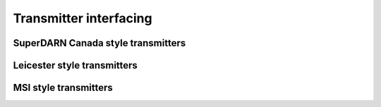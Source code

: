 =======================
Transmitter interfacing
=======================


-----------------------------------
SuperDARN Canada style transmitters
-----------------------------------


----------------------------
Leicester style transmitters
----------------------------


----------------------
MSI style transmitters
----------------------

